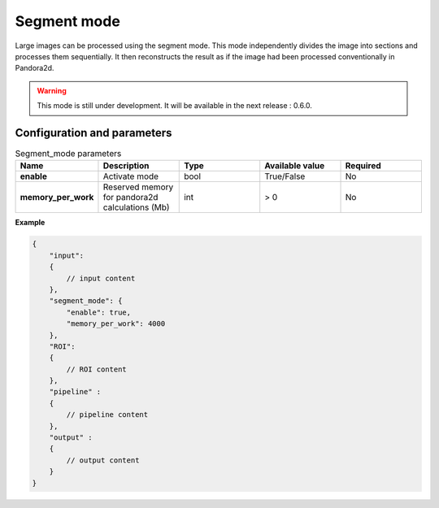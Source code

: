 .. _segment_mode:

Segment mode
============

Large images can be processed using the segment mode. 
This mode independently divides the image into sections and processes them sequentially. 
It then reconstructs the result as if the image had been processed conventionally in Pandora2d.


.. warning::
    This mode is still under development. It will be available in the next release : 0.6.0.

Configuration and parameters
****************************

.. list-table:: Segment_mode parameters
   :widths: 25 25 25 25 25
   :header-rows: 1


   * - Name
     - Description
     - Type
     - Available value
     - Required
   * - **enable**
     - Activate mode
     - bool
     - True/False
     - No
   * - **memory_per_work**
     - Reserved memory for pandora2d calculations (Mb)
     - int
     - > 0 
     - No

**Example**

.. code:: json
    :name: Segment_mode example

    {
        "input":
        {
            // input content
        },
        "segment_mode": {
            "enable": true,
            "memory_per_work": 4000
        },
        "ROI":
        {
            // ROI content
        },
        "pipeline" :
        {
            // pipeline content
        },
        "output" :
        {
            // output content
        }
    }

